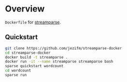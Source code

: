 * Overview

=Dockerfile= for [[http://streamparse.readthedocs.org/en/stable/][streamparse]]. 

** Quickstart

#+BEGIN_SRC sh
  git clone https://github.com/jezifm/streamparse-docker
  cd streamparse-docker
  docker build -t streamparse .
  docker run -it --name streamparse streamparse bash
  sparse quickstart wordcount
  cd wordcount
  sparse run
#+END_SRC
